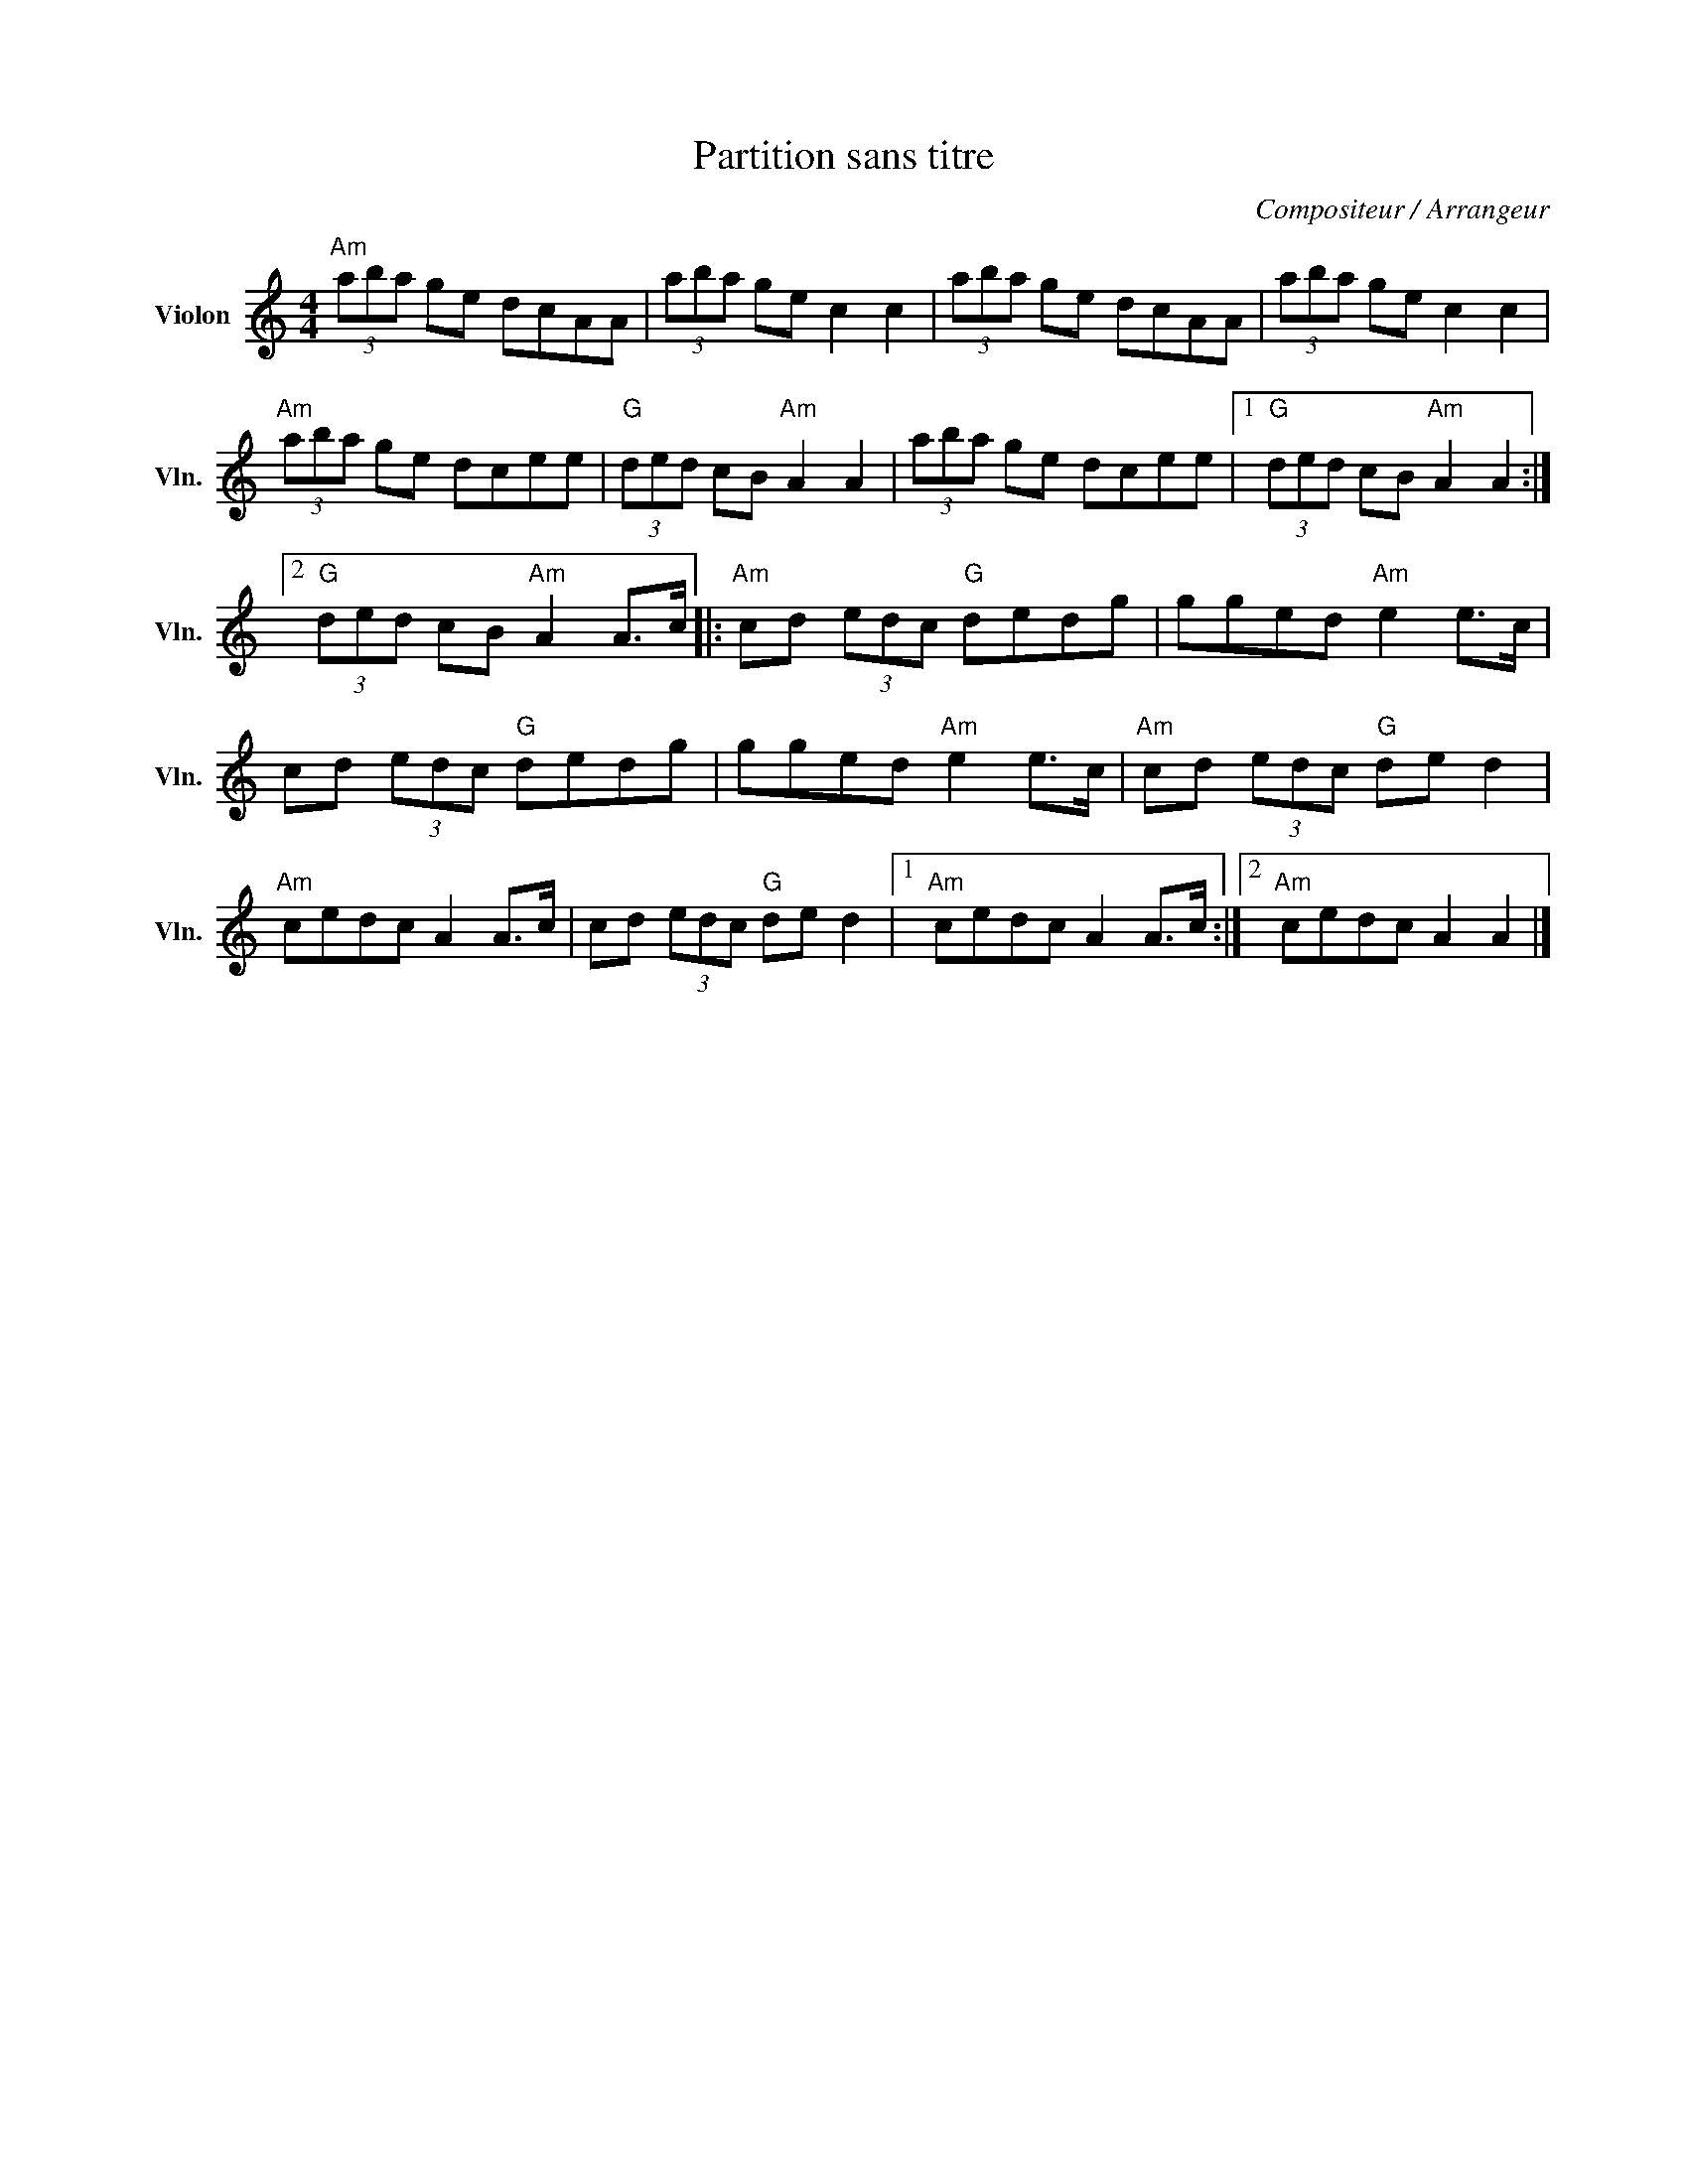 X:1
T:Partition sans titre
C:Compositeur / Arrangeur
L:1/8
M:4/4
I:linebreak $
K:C
V:1 treble nm="Violon" snm="Vln."
V:1
"Am" (3aba ge dcAA | (3aba ge c2 c2 | (3aba ge dcAA | (3aba ge c2 c2 |"Am" (3aba ge dcee | %5
"G" (3ded cB"Am" A2 A2 | (3aba ge dcee |1"G" (3ded cB"Am" A2 A2 :|2"G" (3ded cB"Am" A2 A>c |: %9
"Am" cd (3edc"G" dedg | gged"Am" e2 e>c | cd (3edc"G" dedg | gged"Am" e2 e>c | %13
"Am" cd (3edc"G" de d2 |"Am" cedc A2 A>c | cd (3edc"G" de d2 |1"Am" cedc A2 A>c :|2 %17
"Am" cedc A2 A2 |] %18
